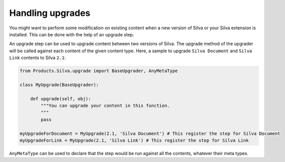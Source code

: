 
Handling upgrades
-----------------

You might want to perform some modification on existing content when a
new version of Silva or your Silva extension is installed. This can be
done with the help of an upgrade step.


An upgrade step can be used to upgrade content between two versions of
Silva. The upgrade method of the upgrader will be called against each
content of the given content type. Here, a sample to upgrade ``Silva
Document`` and ``Silva Link`` contents to Silva ``2.1``:

.. sourcecode:: python

  from Products.Silva.upgrade import BaseUpgrader, AnyMetaType

  class MyUpgrade(BaseUpgrader):

      def upgrade(self, obj):
          """You can upgrade your content in this function.
          """
          pass

  myUpgradeForDocument = MyUpgrade(2.1, 'Silva Document') # This register the step for Silva Document
  myUpgradeForLink = MyUpgrade(2.1, 'Silva Link') # This register the step for Silva Link

``AnyMetaType`` can be used to declare that the step would be run
against all the contents, whatever their meta types.
